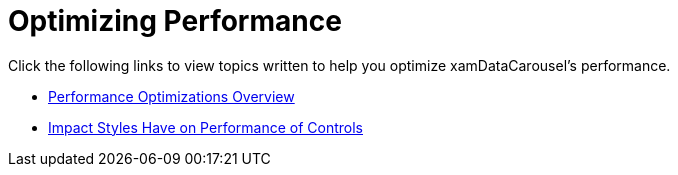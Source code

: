 ﻿////

|metadata|
{
    "name": "xamdatacarousel-optimizing-performance",
    "controlName": ["xamDataPresenter"],
    "tags": [],
    "guid": "{0B35C95F-427F-4526-805C-12347F0204E4}",  
    "buildFlags": [],
    "createdOn": "2012-01-30T19:39:52.6598851Z"
}
|metadata|
////

= Optimizing Performance

Click the following links to view topics written to help you optimize xamDataCarousel's performance.

* link:xamdata-performance-optimizations-overview.html[Performance Optimizations Overview]
* link:xamdata-impact-styles-have-on-performance-of-controls.html[Impact Styles Have on Performance of Controls]